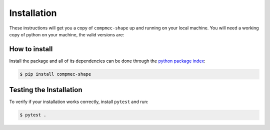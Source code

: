 Installation
============

These instructions will get you a copy of ``compmec-shape`` up and running on your local machine. 
You will need a working copy of python on your machine, the valid versions are:

.. figure:: https://img.shields.io/pypi/pyversions/compmec-shape.svg?style=flat-square
   :width: 35%
   :alt: Available versions of python
   :align: center

How to install
------------------------------

Install the package and all of its dependencies can be done through the `python package index <https://pypi.org/project/compmec-shape/>`_:

.. code-block:: console

  $ pip install compmec-shape


Testing the Installation
------------------------

To verify if your installation works correctly, install ``pytest`` and run:

.. code-block:: console

  $ pytest .
